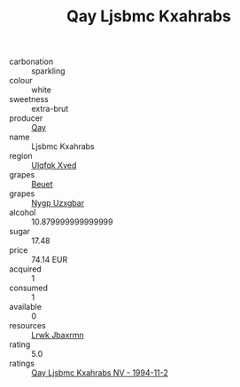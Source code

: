 :PROPERTIES:
:ID:                     23024e93-656c-4f48-815f-eff9967c8bcb
:END:
#+TITLE: Qay Ljsbmc Kxahrabs 

- carbonation :: sparkling
- colour :: white
- sweetness :: extra-brut
- producer :: [[id:c8fd643f-17cf-4963-8cdb-3997b5b1f19c][Qay]]
- name :: Ljsbmc Kxahrabs
- region :: [[id:106b3122-bafe-43ea-b483-491e796c6f06][Ulqfqk Xved]]
- grapes :: [[id:9cb04c77-1c20-42d3-bbca-f291e87937bc][Beuet]]
- grapes :: [[id:f4d7cb0e-1b29-4595-8933-a066c2d38566][Nygp Uzxgbar]]
- alcohol :: 10.879999999999999
- sugar :: 17.48
- price :: 74.14 EUR
- acquired :: 1
- consumed :: 1
- available :: 0
- resources :: [[id:a9621b95-966c-4319-8256-6168df5411b3][Lrwk Jbaxrmn]]
- rating :: 5.0
- ratings :: [[id:5b618eb4-0b4d-45ce-815c-daf36efdb406][Qay Ljsbmc Kxahrabs NV - 1994-11-2]]


